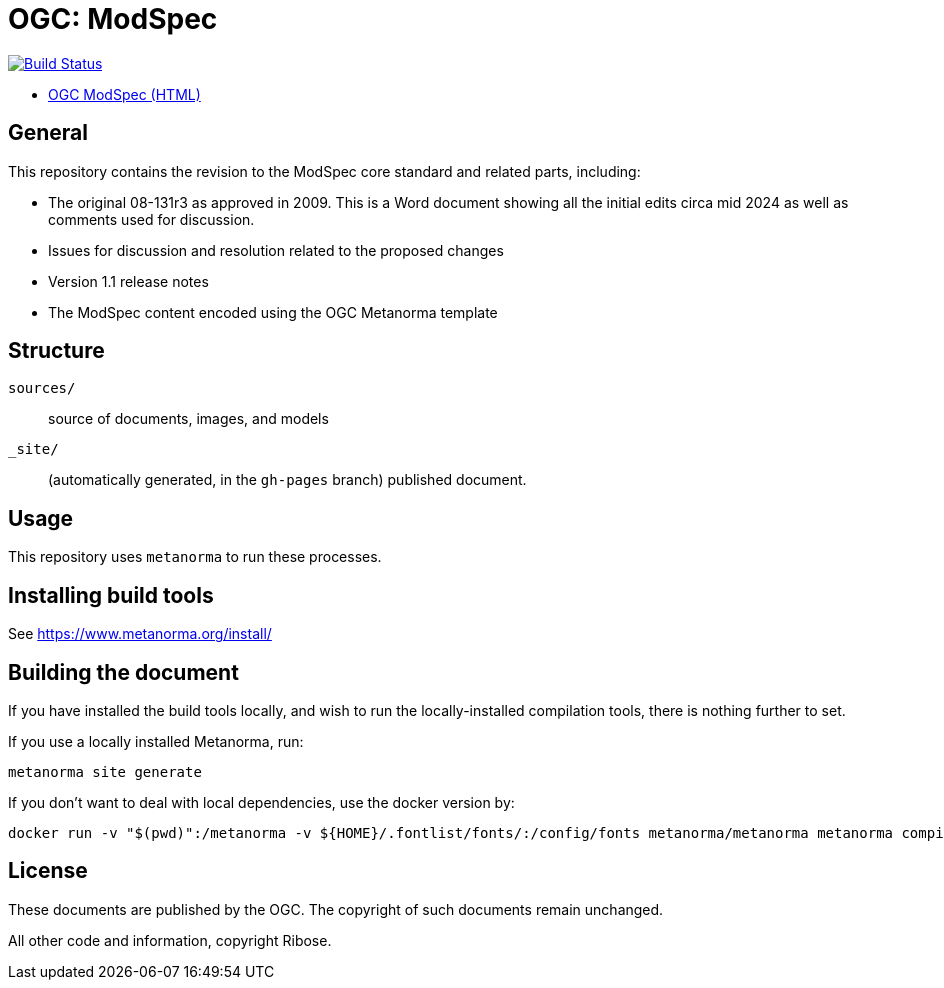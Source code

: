 = OGC: ModSpec

image:https://github.com/opengeospatial/ogc-modspec/workflows/generate/badge.svg["Build Status", link="https://github.com/opengeospatial/ogc-modspec/actions/workflows/generate.yml"]

*  https://opengeospatial.github.io/ogc-modspec/documents/document.html[OGC ModSpec (HTML)]

== General

This repository contains the revision to the ModSpec core standard and related parts, including:

* The original 08-131r3 as approved in 2009. This is a Word document showing all the initial edits circa mid 2024 as well as comments used for discussion.
* Issues for discussion and resolution related to the proposed changes
* Version 1.1 release notes
* The ModSpec content encoded using the OGC Metanorma template

== Structure

`sources/`::
source of documents, images, and models

`_site/`::
(automatically generated, in the `gh-pages` branch) published document.


== Usage

This repository uses `metanorma` to run these processes.


== Installing build tools

See https://www.metanorma.org/install/


== Building the document

If you have installed the build tools locally, and wish to run the
locally-installed compilation tools, there is nothing further to set.

If you use a locally installed Metanorma, run:

[source,sh]
----
metanorma site generate
----

If you don't want to deal with local dependencies, use the docker
version by:

[source,sh]
----
docker run -v "$(pwd)":/metanorma -v ${HOME}/.fontlist/fonts/:/config/fonts metanorma/metanorma metanorma compile --agree-to-terms -t ogc -x xml,html,pdf document.adoc
----

== License

These documents are published by the OGC. The copyright of such
documents remain unchanged.

All other code and information, copyright Ribose.
